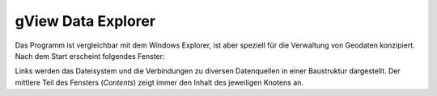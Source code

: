 gView Data Explorer
===================

Das Programm ist vergleichbar mit dem Windows Explorer, ist aber speziell für die Verwaltung 
von Geodaten konzipiert. Nach dem Start erscheint folgendes Fenster:

.. image::
   img/dataexplorer1.png

Links werden das Dateisystem und die Verbindungen zu diversen Datenquellen in einer Baustruktur dargestellt. 
Der mittlere Teil des Fensters (*Contents*) zeigt immer den Inhalt des jeweiligen Knotens an.

